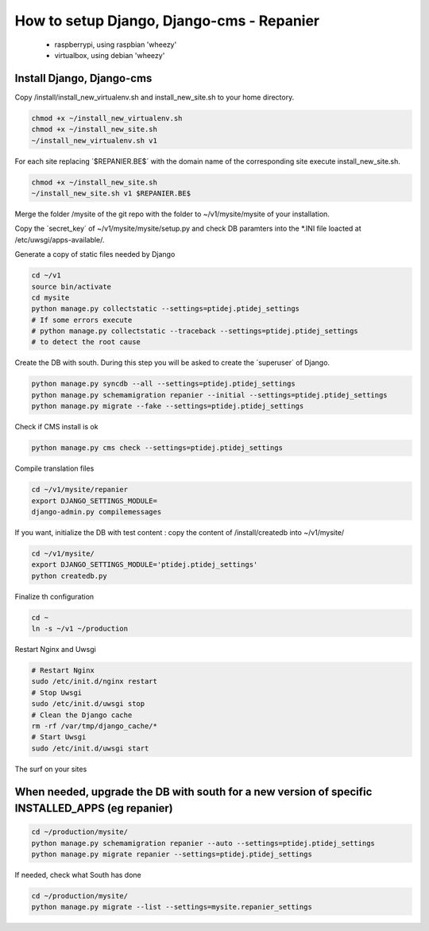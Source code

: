 ------------------------------------------
How to setup Django, Django-cms - Repanier
------------------------------------------

	- raspberrypi, using raspbian 'wheezy'
	- virtualbox, using debian 'wheezy'


Install Django, Django-cms
--------------------------

Copy /install/install_new_virtualenv.sh and install_new_site.sh to your home directory.

.. code:: bash

	chmod +x ~/install_new_virtualenv.sh
	chmod +x ~/install_new_site.sh
	~/install_new_virtualenv.sh v1

For each site replacing ´$REPANIER.BE$´ with the domain name of the corresponding site execute install_new_site.sh.

.. code:: bash

	chmod +x ~/install_new_site.sh
	~/install_new_site.sh v1 $REPANIER.BE$

Merge the folder /mysite of the git repo with the folder to ~/v1/mysite/mysite of your installation.

Copy the ´secret_key´ of ~/v1/mysite/mysite/setup.py and check DB paramters into the *.INI file loacted at /etc/uwsgi/apps-available/. 

Generate a copy of static files needed by Django

.. code:: bash

	cd ~/v1
	source bin/activate
	cd mysite
	python manage.py collectstatic --settings=ptidej.ptidej_settings
	# If some errors execute 
	# python manage.py collectstatic --traceback --settings=ptidej.ptidej_settings
	# to detect the root cause

Create the DB with south. During this step you will be asked to create the ´superuser´ of Django.

.. code:: bash

	python manage.py syncdb --all --settings=ptidej.ptidej_settings
	python manage.py schemamigration repanier --initial --settings=ptidej.ptidej_settings
	python manage.py migrate --fake --settings=ptidej.ptidej_settings

Check if CMS install is ok

.. code:: bash

	python manage.py cms check --settings=ptidej.ptidej_settings

Compile translation files

.. code:: bash

	cd ~/v1/mysite/repanier
	export DJANGO_SETTINGS_MODULE=
	django-admin.py compilemessages 


If you want, initialize the DB with test content : copy the content of /install/createdb into ~/v1/mysite/

.. code:: bash

	cd ~/v1/mysite/
	export DJANGO_SETTINGS_MODULE='ptidej.ptidej_settings'
	python createdb.py

Finalize th configuration


.. code:: bash

	cd ~
	ln -s ~/v1 ~/production

Restart Nginx and Uwsgi

.. code:: bash

	# Restart Nginx
	sudo /etc/init.d/nginx restart
	# Stop Uwsgi
	sudo /etc/init.d/uwsgi stop
	# Clean the Django cache
	rm -rf /var/tmp/django_cache/*
	# Start Uwsgi
	sudo /etc/init.d/uwsgi start

The surf on your sites

When needed, upgrade the DB with south for a new version of specific INSTALLED_APPS (eg repanier)
-------------------------------------------------------------------------------------------------

.. code:: bash

	cd ~/production/mysite/
	python manage.py schemamigration repanier --auto --settings=ptidej.ptidej_settings
	python manage.py migrate repanier --settings=ptidej.ptidej_settings

If needed, check what South has done

.. code:: bash

	cd ~/production/mysite/
	python manage.py migrate --list --settings=mysite.repanier_settings

